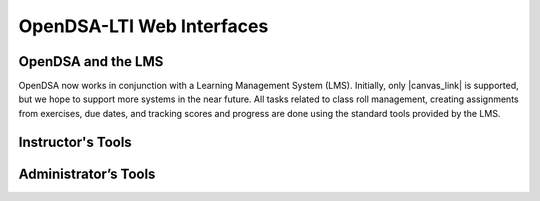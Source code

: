 .. _OpenDSA_LTI_Web_Interfaces:

OpenDSA-LTI Web Interfaces
==========================

OpenDSA and the LMS
-------------------

OpenDSA now works in conjunction with a Learning Management System
(LMS).
Initially, only |canvas_link| is supported, but we hope to support more
systems in the near future.
All tasks related to class roll management, creating assignments from
exercises, due dates, and tracking scores and progress are done using
the standard tools provided by the LMS.

.. |canvas_link| raw:: html

   <a href="https://canvas.instructure.com/login/canvas" target="_blank">Canvas</a>

Instructor's Tools
------------------

Administrator’s Tools
---------------------
